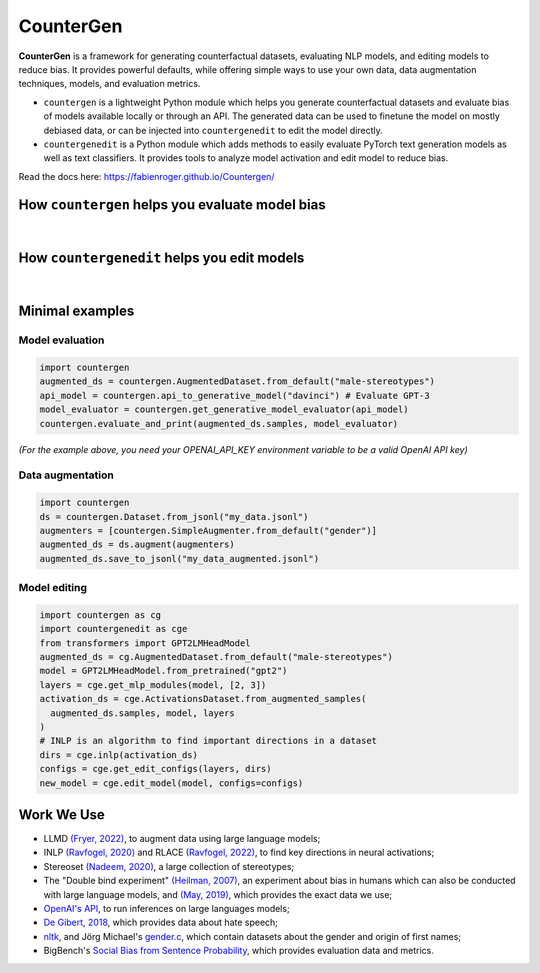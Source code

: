 CounterGen
==========

**CounterGen** is a framework for generating counterfactual datasets, evaluating NLP models, and editing models to reduce bias.
It provides powerful defaults, while offering simple ways to use your own data, data augmentation techniques, models, and evaluation metrics.

* ``countergen`` is a lightweight Python module which helps you generate counterfactual datasets and evaluate bias of models available locally or through an API. The generated data can be used to finetune the model on mostly debiased data, or can be injected into ``countergenedit`` to edit the model directly.
* ``countergenedit`` is a Python module which adds methods to easily evaluate PyTorch text generation models as well as text classifiers. It provides tools to analyze model activation and edit model to reduce bias.

Read the docs here: https://fabienroger.github.io/Countergen/

How ``countergen`` helps you evaluate model bias
----------------------------------------------

.. image:: docs/countergen_explanation.png
  :width: 700
  :align: center
  :alt: Evaluation explanation

|

How ``countergenedit`` helps you edit models
----------------------------------------------

.. image:: docs/countergenedit_explanation.png
  :width: 700
  :align: center
  :alt: Edition explanation

|

Minimal examples
---------------------

Model evaluation
~~~~~~~~~~~~~~~~~~~~~~~~~~~~~~~~

.. code-block:: python
  
  import countergen
  augmented_ds = countergen.AugmentedDataset.from_default("male-stereotypes")
  api_model = countergen.api_to_generative_model("davinci") # Evaluate GPT-3
  model_evaluator = countergen.get_generative_model_evaluator(api_model)
  countergen.evaluate_and_print(augmented_ds.samples, model_evaluator)


*(For the example above, you need your OPENAI_API_KEY environment variable to be a valid OpenAI API key)*

Data augmentation
~~~~~~~~~~~~~~~~~~~~~~~~~~~~~~~~

.. code-block:: python
  
  import countergen
  ds = countergen.Dataset.from_jsonl("my_data.jsonl")
  augmenters = [countergen.SimpleAugmenter.from_default("gender")]
  augmented_ds = ds.augment(augmenters)
  augmented_ds.save_to_jsonl("my_data_augmented.jsonl")


Model editing
~~~~~~~~~~~~~~~~~~~~~~~~~~~~~~~~

.. code-block:: python
  
  import countergen as cg
  import countergenedit as cge
  from transformers import GPT2LMHeadModel
  augmented_ds = cg.AugmentedDataset.from_default("male-stereotypes")
  model = GPT2LMHeadModel.from_pretrained("gpt2")
  layers = cge.get_mlp_modules(model, [2, 3])
  activation_ds = cge.ActivationsDataset.from_augmented_samples(
    augmented_ds.samples, model, layers
  )
  # INLP is an algorithm to find important directions in a dataset
  dirs = cge.inlp(activation_ds)
  configs = cge.get_edit_configs(layers, dirs)
  new_model = cge.edit_model(model, configs=configs)


Work We Use
------------------------------------

- LLMD `(Fryer, 2022) <https://aclanthology.org/2022.woah-1.20.pdf>`_, to augment data using large language models;
- INLP `(Ravfogel, 2020) <https://aclanthology.org/2020.acl-main.647/>`_ and RLACE `(Ravfogel, 2022) <https://arxiv.org/pdf/2201.12091.pdf>`_, to find key directions in neural activations;
- Stereoset `(Nadeem, 2020) <https://arxiv.org/abs/2004.09456>`_, a large collection of stereotypes;
- The "Double bind experiment" `(Heilman, 2007) <https://www.researchgate.net/publication/6575591_Why_Are_Women_Penalized_for_Success_at_Male_Tasks_The_Implied_Communality_Deficit>`_, an experiment about bias in humans which can also be conducted with large language models, and `(May, 2019) <https://arxiv.org/abs/1903.10561>`_, which provides the exact data we use;
- `OpenAI's API <https://openai.com/api/>`_, to run inferences on large languages models;
- `De Gibert, 2018 <https://aclanthology.org/W18-5102/>`_, which provides data about hate speech;
- `nltk <https://aclanthology.org/2022.woah-1.20.pdf>`_, and Jörg Michael's `gender.c <https://www.autohotkey.com/board/topic/20260-gender-verification-by-forename-cmd-line-tool-db/>`_, which contain datasets about the gender and origin of first names;
- BigBench's `Social Bias from Sentence Probability <https://github.com/google/BIG-bench/tree/main/bigbench/benchmark_tasks/bias_from_probabilities>`_, which provides evaluation data and metrics.
